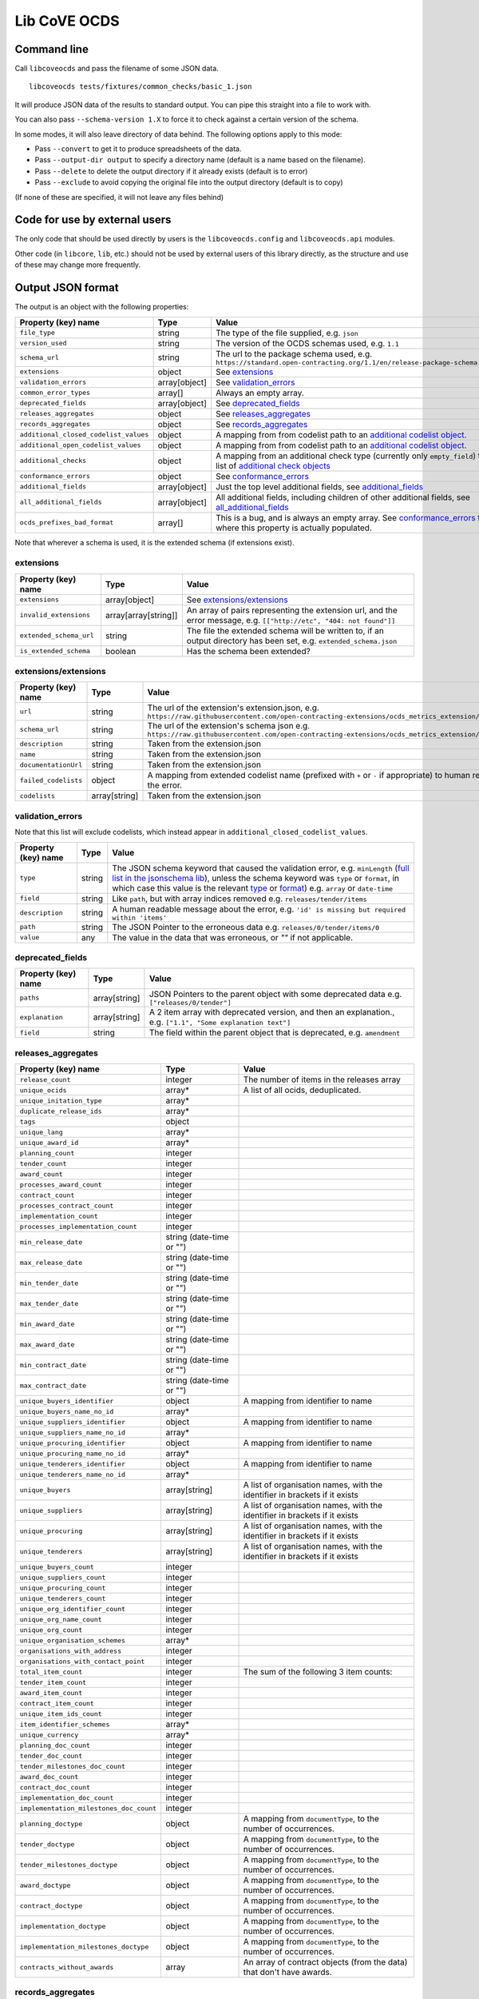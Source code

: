 Lib CoVE OCDS
=============

|PyPI Version| |Build Status| |Lint Status| |Coverage Status| |Python Version|

Command line
------------

Call ``libcoveocds`` and pass the filename of some JSON data.

::

   libcoveocds tests/fixtures/common_checks/basic_1.json

It will produce JSON data of the results to standard output. You can pipe this straight into a file to work with.

You can also pass ``--schema-version 1.X`` to force it to check against a certain version of the schema.

In some modes, it will also leave directory of data behind. The following options apply to this mode:

* Pass ``--convert`` to get it to produce spreadsheets of the data.
* Pass ``--output-dir output`` to specify a directory name (default is a name based on the filename).
* Pass ``--delete`` to delete the output directory if it already exists (default is to error)
* Pass ``--exclude`` to avoid copying the original file into the output directory (default is to copy)

(If none of these are specified, it will not leave any files behind)

Code for use by external users
------------------------------

The only code that should be used directly by users is the ``libcoveocds.config`` and ``libcoveocds.api`` modules.

Other code (in ``libcore``, ``lib``, etc.) should not be used by external users of this library directly, as the structure and use of these may change more frequently.


.. |PyPI Version| image:: https://img.shields.io/pypi/v/libcoveocds.svg
   :target: https://pypi.org/project/libcoveocds/
.. |Build Status| image:: https://github.com/open-contracting/lib-cove-ocds/workflows/CI/badge.svg
.. |Lint Status| image:: https://github.com/open-contracting/lib-cove-ocds/workflows/Lint/badge.svg
.. |Coverage Status| image:: https://coveralls.io/repos/github/open-contracting/lib-cove-ocds/badge.svg?branch=main
   :target: https://coveralls.io/github/open-contracting/lib-cove-ocds?branch=main
.. |Python Version| image:: https://img.shields.io/pypi/pyversions/libcoveocds.svg
   :target: https://pypi.org/project/libcoveocds/

Output JSON format
------------------

The output is an object with the following properties:

===================================== ===================== ==============
Property (key) name		      Type                  Value
===================================== ===================== ==============
``file_type``                         string                The type of the file supplied, e.g. ``json``
``version_used``                      string                The version of the OCDS schemas used, e.g. ``1.1``
``schema_url``                        string                The url to the package schema used, e.g. ``https://standard.open-contracting.org/1.1/en/release-package-schema.json``
``extensions``                        object                See extensions_
``validation_errors``                 array[object]         See validation_errors_
``common_error_types``                array[]               Always an empty array.
``deprecated_fields``                 array[object]         See deprecated_fields_
``releases_aggregates``               object                See releases_aggregates_
``records_aggregates``                object                See records_aggregates_
``additional_closed_codelist_values`` object                A mapping from from codelist path to an `additional codelist object`_.
``additional_open_codelist_values``   object                A mapping from from codelist path to an `additional codelist object`_.
``additional_checks``                 object                A mapping from an additional check type (currently only ``empty_field``) to a list of `additional check objects <additional check object_>`_
``conformance_errors``                object                See conformance_errors_
``additional_fields``                 array[object]         Just the top level additional fields, see additional_fields_
``all_additional_fields``             array[object]         All additional fields, including children of other additional fields, see all_additional_fields_
``ocds_prefixes_bad_format``          array[]               This is a bug, and is always an empty array. See conformance_errors_ for where this property is actually populated.
===================================== ===================== ==============

Note that wherever a schema is used, it is the extended schema (if extensions exist).

extensions
^^^^^^^^^^

============================= ===================== ==============
Property (key) name	      Type                  Value
============================= ===================== ==============
``extensions``                array[object]         See `extensions/extensions`_
``invalid_extensions``        array[array[string]]  An array of pairs representing the extension url, and the error message, e.g. ``[["http://etc", "404: not found"]]``
``extended_schema_url``       string                The file the extended schema will be written to, if an output directory has been set, e.g. ``extended_schema.json``           
``is_extended_schema``        boolean               Has the schema been extended?
============================= ===================== ==============

extensions/extensions
^^^^^^^^^^^^^^^^^^^^^

======================= =============== ============
Property (key) name     Type            Value
======================= =============== ============
``url``                 string          The url of the extension's extension.json, e.g. ``https://raw.githubusercontent.com/open-contracting-extensions/ocds_metrics_extension/master/extension.json``
``schema_url``          string          The url of the extension's schema json e.g. ``https://raw.githubusercontent.com/open-contracting-extensions/ocds_metrics_extension/master/release-schema.json``
``description``         string          Taken from the extension.json
``name``                string          Taken from the extension.json
``documentationUrl``    string          Taken from the extension.json
``failed_codelists``    object          A mapping from extended codelist name (prefixed with ``+`` or ``-`` if appropriate) to human readable strings describing the error.
``codelists``           array[string]   Taken from the extension.json
======================= =============== ============

validation_errors
^^^^^^^^^^^^^^^^^

Note that this list will exclude codelists, which instead appear in ``additional_closed_codelist_values``.

======================= =========== ========
Property (key) name     Type        Value
======================= =========== ========
``type``                string      The JSON schema keyword that caused the validation error, e.g. ``minLength`` (`full list in the jsonschema lib <https://github.com/Julian/jsonschema/blob/9b6a9f5a4b7341cdbfc3cbee32d66bc190e4ced8/jsonschema/validators.py#L321-L345>`_), unless the schema keyword was ``type`` or ``format``, in which case this value is the relevant `type <https://datatracker.ietf.org/doc/html/draft-zyp-json-schema-04#section-3.5>`_ or `format <https://datatracker.ietf.org/doc/html/draft-fge-json-schema-validation-00#section-7.3>`_) e.g. ``array`` or ``date-time``
``field``               string      Like ``path``, but with array indices removed e.g. ``releases/tender/items``
``description``         string      A human readable message about the error, e.g. ``'id' is missing but required within 'items'``
``path``                string      The JSON Pointer to the erroneous data e.g. ``releases/0/tender/items/0``
``value``               any         The value in the data that was erroneous, or `""` if not applicable.
======================= =========== ========

deprecated_fields
^^^^^^^^^^^^^^^^^

======================================= =========================== ==============
Property (key) name	                Type                        Value
======================================= =========================== ==============
``paths``                               array[string]               JSON Pointers to the parent object with some deprecated data e.g. ``["releases/0/tender"]``
``explanation``                         array[string]               A 2 item array with deprecated version, and then an explanation., e.g. ``["1.1", "Some explanation text"]``
``field``                               string                      The field within the parent object that is deprecated, e.g. ``amendment``
======================================= =========================== ==============

releases_aggregates
^^^^^^^^^^^^^^^^^^^

======================================= =========================== ==============
Property (key) name	                Type                        Value
======================================= =========================== ==============
``release_count``                       integer                     The number of items in the releases array 
``unique_ocids``                        array*                      A list of all ocids, deduplicated.
``unique_initation_type``               array*
``duplicate_release_ids``               array*
``tags``                                object
``unique_lang``                         array*
``unique_award_id``                     array*
``planning_count``                      integer
``tender_count``                        integer
``award_count``                         integer
``processes_award_count``               integer
``contract_count``                      integer
``processes_contract_count``            integer
``implementation_count``                integer
``processes_implementation_count``      integer
``min_release_date``                    string (date-time or "")
``max_release_date``                    string (date-time or "")
``min_tender_date``                     string (date-time or "")
``max_tender_date``                     string (date-time or "")
``min_award_date``                      string (date-time or "")
``max_award_date``                      string (date-time or "")
``min_contract_date``                   string (date-time or "")
``max_contract_date``                   string (date-time or "")
``unique_buyers_identifier``            object                      A mapping from identifier to name
``unique_buyers_name_no_id``            array*
``unique_suppliers_identifier``         object                      A mapping from identifier to name
``unique_suppliers_name_no_id``         array*
``unique_procuring_identifier``         object                      A mapping from identifier to name
``unique_procuring_name_no_id``         array*
``unique_tenderers_identifier``         object                      A mapping from identifier to name
``unique_tenderers_name_no_id``         array*
``unique_buyers``                       array[string]               A list of organisation names, with the identifier in brackets if it exists
``unique_suppliers``                    array[string]               A list of organisation names, with the identifier in brackets if it exists
``unique_procuring``                    array[string]               A list of organisation names, with the identifier in brackets if it exists
``unique_tenderers``                    array[string]               A list of organisation names, with the identifier in brackets if it exists
``unique_buyers_count``                 integer
``unique_suppliers_count``              integer
``unique_procuring_count``              integer
``unique_tenderers_count``              integer
``unique_org_identifier_count``         integer
``unique_org_name_count``               integer
``unique_org_count``                    integer
``unique_organisation_schemes``         array*
``organisations_with_address``          integer
``organisations_with_contact_point``    integer
``total_item_count``                    integer                     The sum of the following 3 item counts:
``tender_item_count``                   integer
``award_item_count``                    integer
``contract_item_count``                 integer
``unique_item_ids_count``               integer
``item_identifier_schemes``             array*
``unique_currency``                     array*
``planning_doc_count``                  integer
``tender_doc_count``                    integer
``tender_milestones_doc_count``         integer
``award_doc_count``                     integer
``contract_doc_count``                  integer
``implementation_doc_count``            integer
``implementation_milestones_doc_count`` integer
``planning_doctype``                    object                      A mapping from ``documentType``, to the number of occurrences.
``tender_doctype``                      object                      A mapping from ``documentType``, to the number of occurrences.
``tender_milestones_doctype``           object                      A mapping from ``documentType``, to the number of occurrences.
``award_doctype``                       object                      A mapping from ``documentType``, to the number of occurrences.
``contract_doctype``                    object                      A mapping from ``documentType``, to the number of occurrences.
``implementation_doctype``              object                      A mapping from ``documentType``, to the number of occurrences.
``implementation_milestones_doctype``   object                      A mapping from ``documentType``, to the number of occurrences.
``contracts_without_awards``            array                       An array of contract objects (from the data) that don't have awards.
======================================= =========================== ==============

records_aggregates
^^^^^^^^^^^^^^^^^^

============================= ==================== ==============
Property (key) name	      Type                 Value
============================= ==================== ==============
``count``                     integer              The number of items in the records array
``unique_ocids``              array*               A list of all ocids, deduplicated.
============================= ==================== ==============

additional codelist object
^^^^^^^^^^^^^^^^^^^^^^^^^^

=========================== ======================= ============
Property (key) name	    Type                    Value
=========================== ======================= ============
``path``                    string                  The path of the parent object, e.g. ``releases/tender/documents``
``field``                   string                  The JSON property name, e.g. ``documentType`` 
``codelist``                string                  The csv file containing the codelist, e.g. ``documentType.csv``
``codelist_url``            string                  A url that the codelist csv is accessible at, e.g. ``https://raw.githubusercontent.com/open-contracting/standard/1.1/schema/codelists/documentType.csv``
``codelist_amend_urls``     array[array[string]     urls of codelist csvs in extensions that amend the codelist. Structure is an array of pairs of ``+`` or ``-`` and the url. e.g. ``[["+", "https://raw.githubusercontent.com/open-contracting-extensions/ocds_tariffs_extension/d9df2969030b0a555c24c7db685262c714b4da24/codelists/+documentType.csv"]]``
``isopen``                  boolean                 Is this an open codelist?
``values``                  array*                  Values in the data that were not on the codelist
``extension_codelist``      boolean                 Was the codelist added by an extension? (Not just modified).
=========================== ======================= ============

additional check object
^^^^^^^^^^^^^^^^^^^^^^^

=========================== ===================== ==============
Property (key) name	    Type                  Value
=========================== ===================== ==============
``json_location``           string                A JSON Pointer to the data that was problematic e.g. ``releases/0/buyer``
=========================== ===================== ==============


conformance_errors
^^^^^^^^^^^^^^^^^^

=============================== ======================= =====
Property (key) name	        Type                    Value
=============================== ======================= =====
``ocds_prefixes_bad_format``    array[array[string]]    An array of pairs of the bad ocid value, and the JSON Pointer to it, e.g. ``["MY-ID", "releases/0/ocid"]``
``ocid_description``            string                  The descriptive text about ocids in the schema.
``ocid_info_url``               string                  The url to the information about identifiers in the reference docs
=============================== ======================= =====

additional_fields
^^^^^^^^^^^^^^^^^

============================= ========= ==============
Property (key) name	      Type      Value
============================= ========= ==============
``path``                      string    The path of the parent object, e.g. ``/publisher``
``field``                     string    The JSON property name, e.g. ``myField``
``usage_count``               integer   How many times this additional field appears
============================= ========= ==============

all_additional_fields
^^^^^^^^^^^^^^^^^^^^^

=================================== =========== ==============
Property (key) name	            Type        Value
=================================== =========== ==============
``count``                           integer     How many times this additional field appears
``examples``                        array*      An array of values for this field
``root_additional_field``           boolean     Is this the first additional field we find descending into this bit of the shcema? ie. is the parent in the schema?
``additional_field_descendance``    object      Only appears if ``root_additional_field`` is true. A mapping from paths, to objects like those in all_additional_fields_, for each of the additional fields that can be found by descending into the data from this field.
``path``                            string      The path of the parent object, e.g. ``/publisher``
``field_name``                      string      The JSON property name, e.g. ``myField``
=================================== =========== ==============

array\*
^^^^^^^

An array marked with an asterisk is populated from fields in the data, so could be any type if the data doesn't conform to the schema.
